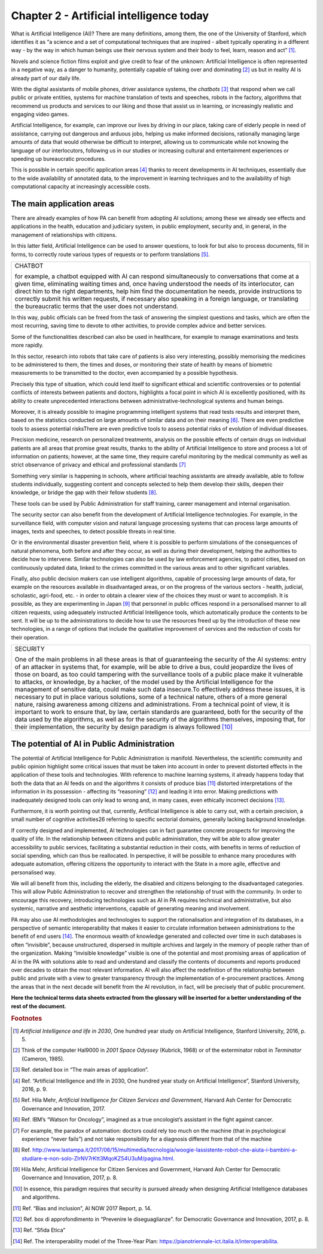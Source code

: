 ﻿Chapter 2 - Artificial intelligence today
=========================================

What is Artificial Intelligence (AI)?
There are many definitions, among them, the one of the University of Stanford, which identifies it as “a science and a set of computational techniques that are inspired - albeit typically operating in a different way - by the way in which human beings use their nervous system and their body to feel, learn, reason and act” [1]_.

Novels and science fiction films exploit and give credit to fear of the unknown: Artificial Intelligence is often represented in a negative way, as a danger to humanity, potentially capable of taking over and dominating [2]_ us but in reality AI is already part of our daily life.

With the digital assistants of mobile phones, driver assistance systems, the  *chatbots* [3]_ that respond when we call public or private entities, systems for machine translation of texts and speeches, robots in the factory, algorithms that recommend us products and services to our liking and those that assist us in learning, or increasingly realistic and engaging video games.

Artificial Intelligence, for example, can improve our lives by driving in our place, taking care of elderly people in need of assistance, carrying out dangerous and arduous jobs, helping us make informed decisions, rationally managing large amounts of data that would otherwise be difficult to interpret, allowing us to communicate while not knowing the language of our interlocutors, following us in our studies or increasing cultural and entertainment experiences or speeding up bureaucratic procedures.

This is possible in certain specific application areas [4]_ thanks to recent developments in AI techniques, essentially due to the wide availability of annotated data, to the improvement in learning techniques and to the availability of high computational capacity at increasingly accessible costs.

The main application areas 
--------------------------

There are already examples of how PA can benefit from adopting AI solutions; among these we already see effects and applications in the health, education and judiciary system, in public employment, security and, in general, in the management of relationships with
citizens.

In this latter field, Artificial Intelligence can be used to answer questions, to look for but also to process documents, fill in forms, to correctly route various types of requests or to perform translations [5]_.

+--------------------------------------------------------------------------------------------+
| CHATBOT                                                                                    |
|                                                                                            |
| for example, a chatbot equipped with AI can respond simultaneously                         |
| to conversations that come at a given time, eliminating waiting times and, once            |
| having understood the needs of its interlocutor, can direct him to the right departments,  |
| help him find the documentation he needs, provide instructions to correctly submit         |
| his written requests, if necessary also speaking in a foreign language,                    |
| or translating the bureaucratic terms that the user does not understand.                   |
+--------------------------------------------------------------------------------------------+

In this way, public officials can be freed from the task of answering the simplest questions
and tasks, which are often the most recurring, saving time to devote to other activities, to
provide complex advice and better services.

Some of the functionalities described can also be used in healthcare, for example to manage
examinations and tests more rapidly.

In this sector, research into robots that take care of patients is also very interesting, possibly
memorising the medicines to be administered to them, the times and doses, or monitoring
their state of health by means of biometric measurements to be transmitted to the doctor,
even accompanied by a possible hypothesis.

Precisely this type of situation, which could lend itself to significant ethical and scientific
controversies or to potential conflicts of interests between patients and doctors, highlights
a focal point in which AI is excellently positioned, with its ability to create unprecedented
interactions between administrative-technological systems and human beings. 

Moreover, it is already possible to imagine programming intelligent systems that read tests
results and interpret them, based on the statistics conducted on large amounts of similar
data and on their meaning [6]_. There are even predictive tools to assess potential risksThere are even predictive tools to assess potential risks of evolution of individual diseases.

Precision medicine, research on personalized treatments, analysis on the possible effects
of certain drugs on individual patients are all areas that promise great results, thanks to
the ability of Artificial Intelligence to store and process a lot of information on patients;
however, at the same time, they require careful monitoring by the medical community as
well as strict observance of privacy and ethical and professional standards [7]_

Something very similar is happening in schools, where artificial teaching assistants are
already available, able to follow students individually, suggesting content and concepts
selected to help them develop their skills, deepen their knowledge, or bridge the gap with
their fellow students [8]_.

These tools can be used by Public Administration for staff training, career management and
internal organisation.

The security sector can also benefit from the development of Artificial Intelligence
technologies. For example, in the surveillance field, with computer vision and natural
language processing systems that can process large amounts of images, texts and speeches,
to detect possible threats in real time.

Or in the environmental disaster prevention field, where it is possible to perform simulations of the consequences of natural phenomena, both before and after they occur, as well as during their development, helping the authorities to decide how to intervene. Similar technologies can also be used by law enforcement agencies, to patrol cities, based on continuously updated data, linked to the crimes committed in the various areas and to other
significant variables.

Finally, also public decision makers can use intelligent algorithms, capable of processing
large amounts of data, for example on the resources available in disadvantaged areas, or
on the progress of the various sectors - health, judicial, scholastic, agri-food, etc. - in order
to obtain a clearer view of the choices they must or want to accomplish. It is possible, as
they are experimenting in Japan [9]_ that personnel in public offices respond in a personalised
manner to all citizen requests, using adequately instructed Artificial Intelligence tools, which
automatically produce the contents to be sent.
It will be up to the administrations to decide how to use the resources freed up by the
introduction of these new technologies, in a range of options that include the qualitative
improvement of services and the reduction of costs for their operation.

+--------------------------------------------------------------------------------------------------------------------------+
| SECURITY                                                                                                                 |
|                                                                                                                          |
| One of the main problems in all these areas is that of guaranteeing the security of the AI systems:                      |
| entry of an attacker in systems that, for example, will be able to drive a bus, could jeopardize the lives               |
| of those on board, as too could tampering with the surveillance tools of a public place make it vulnerable               |
| to attacks, or knowledge, by a hacker, of the model used by the Artificial Intelligence for the management of            |
| sensitive data, could make such data insecure.To effectively address these issues, it is necessary to put in place       |
| various solutions, some of a technical nature, others of a more general nature, raising awareness among citizens         |
| and administrations. From a technical point of view, it is important to work to ensure that, by law, certain standards   |
| are guaranteed, both for the security of the data used by the algorithms, as well as for the security of the algorithms  |
| themselves, imposing that, for their implementation, the security by design paradigm is always followed [10]_            |
+--------------------------------------------------------------------------------------------------------------------------+


The potential of AI in Public Administration
--------------------------------------------

The potential of Artificial Intelligence for Public Administration is manifold. Nevertheless,
the scientific community and public opinion highlight some critical issues that must be
taken into account in order to prevent distorted effects in the application of these tools and
technologies.
With reference to machine learning systems, it already happens today that both the data
that an AI feeds on and the algorithms it consists of produce bias [11]_ distorted interpretations
of the information in its possession - affecting its “reasoning” [12]_ and leading it into error.
Making predictions with inadequately designed tools can only lead to wrong and, in many
cases, even ethically incorrect decisions [13]_.

Furthermore, it is worth pointing out that, currently, Artificial Intelligence is able to carry out, with a certain precision, a small number of cognitive activities26 referring to specific
sectorial domains, generally lacking background knowledge.

If correctly designed and implemented, AI technologies can in fact guarantee concrete
prospects for improving the quality of life. In the relationship between citizens and public
administration, they will be able to allow greater accessibility to public services, facilitating
a substantial reduction in their costs, with benefits in terms of reduction of social spending,
which can thus be reallocated. In perspective, it will be possible to enhance many procedures
with adequate automation, offering citizens the opportunity to interact with the State in a
more agile, effective and personalised way.

We will all benefit from this, including the elderly, the disabled and citizens belonging to the
disadvantaged categories.
This will allow Public Administration to recover and strengthen the relationship of trust
with the community. In order to encourage this recovery, introducing technologies such as 
AI in PA requires technical and administrative, but also systemic, narrative and aesthetic
interventions, capable of generating meaning and involvement.

PA may also use AI methodologies and technologies to support the rationalisation and
integration of its databases, in a perspective of semantic interoperability that makes it
easier to circulate information between administrations to the benefit of end users [14]_.
The enormous wealth of knowledge generated and collected over time in such databases
is often “invisible”, because unstructured, dispersed in multiple archives and largely in the
memory of people rather than of the organization. Making “invisible knowledge” visible is
one of the potential and most promising areas of application of AI in the PA with solutions
able to read and understand and classify the contents of documents and reports produced
over decades to obtain the most relevant information.
AI will also affect the redefinition of the relationship between public and private with a view
to greater transparency through the implementation of e-procurement practices. Among
the areas that in the next decade will benefit from the AI revolution, in fact, will be precisely
that of public procurement.

**Here the technical terms data sheets extracted from the glossary will
be inserted for a better understanding of the rest of the document.**
   
.. rubric:: Footnotes

.. [1]
   *Artificial Intelligence and life in 2030*, One hundred year study on    Artificial Intelligence, Stanford University, 2016, p. 5.

.. [2]
   Think of the computer Hal9000 in *2001 Space Odyssey* (Kubrick, 1968) or of the exterminator robot in *Terminator* (Cameron, 1985).

.. [3]
   Ref. detailed box in “The main areas of application”.

.. [4]
   Ref. “Artificial Intelligence and life in 2030, One hundred year study on Artificial Intelligence”, Stanford University, 2016, p. 9.

.. [5]
   Ref. Hila Mehr, *Artificial Intelligence for Citizen Services and
   Government*, Harvard Ash Center for Democratic Governance and
   Innovation, 2017.

.. [6]
  Ref. IBM’s “Watson for Oncology”, imagined as a true oncologist’s assistant in the fight against cancer.

.. [7]
   For example, the paradox of automation: doctors could rely too much on the machine (that in psychological experience “never fails”) and not take responsibility for a diagnosis different from that of the machine
.. [8]
   Ref. `<http://www.lastampa.it/2017/06/15/multimedia/tecnologia/woogie-lassistente-robot-che-aiuta-i-bambini-a-studiare-e-non-solo-ZlrNV7rKtt3MqoKZ54U3uM/pagina.html.>`__

.. [9]
   Hila Mehr, Artificial Intelligence for Citizen Services and Government, Harvard Ash Center for Democratic Governance and Innovation, 2017, p. 8.

.. [10]
   In essence, this paradigm requires that security is pursued already
   when designing Artificial Intelligence databases and algorithms.

.. [11]

   Ref. “Bias and inclusion”, AI NOW 2017 Report, p. 14.

.. [12]
   Ref. box di approfondimento in “Prevenire le diseguaglianze”. for Democratic Governance and Innovation, 2017, p. 8.

.. [13]
  Ref. “Sfida Etica”

.. [14]
  Ref. The interoperability model of the Three-Year Plan: `<https://pianotriennale-ict.italia.it/interoperabilita.>`__
